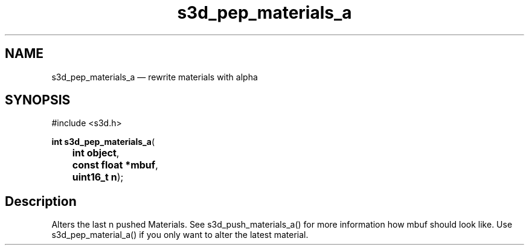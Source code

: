 .TH "s3d_pep_materials_a" "3" 
.SH "NAME" 
s3d_pep_materials_a \(em rewrite materials with alpha 
.SH "SYNOPSIS" 
.PP 
.nf 
#include <s3d.h> 
.sp 1 
\fBint \fBs3d_pep_materials_a\fP\fR( 
\fB	int \fBobject\fR\fR, 
\fB	const float *\fBmbuf\fR\fR, 
\fB	uint16_t \fBn\fR\fR); 
.fi 
.SH "Description" 
.PP 
Alters the last n pushed Materials. See s3d_push_materials_a() for more information how mbuf should look like. Use s3d_pep_material_a() if you only want to alter the latest material.          
.\" created by instant / docbook-to-man

